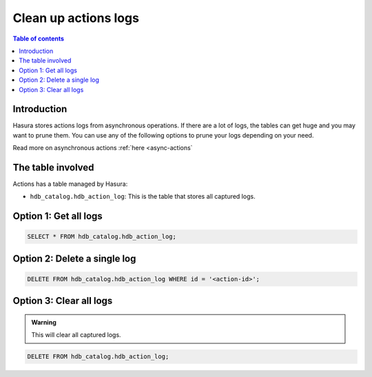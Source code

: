 .. meta::
   :description: clean up actions logs
   :keywords: hasura, docs, actions, clean up, async actions

.. _clean_up_actions_logs:

Clean up actions logs
=====================

.. contents:: Table of contents
  :backlinks: none
  :depth: 1
  :local:

Introduction
------------
Hasura stores actions logs from asynchronous operations. If there are a lot of logs, the tables can get huge and you may want to prune them.
You can use any of the following options to prune your logs depending on your need.

Read more on asynchronous actions :ref:`here <async-actions`

The table involved
------------------

Actions has a table managed by Hasura:

- ``hdb_catalog.hdb_action_log``: This is the table that stores all captured logs.

Option 1: Get all logs
----------------------
.. code-block:: SQL
   
   SELECT * FROM hdb_catalog.hdb_action_log;

Option 2: Delete a single log
-----------------------------
.. code-block:: SQL
   
   DELETE FROM hdb_catalog.hdb_action_log WHERE id = '<action-id>';

Option 3: Clear all logs
------------------------
.. admonition:: Warning
 
   This will clear all captured logs.

.. code-block:: SQL

   DELETE FROM hdb_catalog.hdb_action_log;